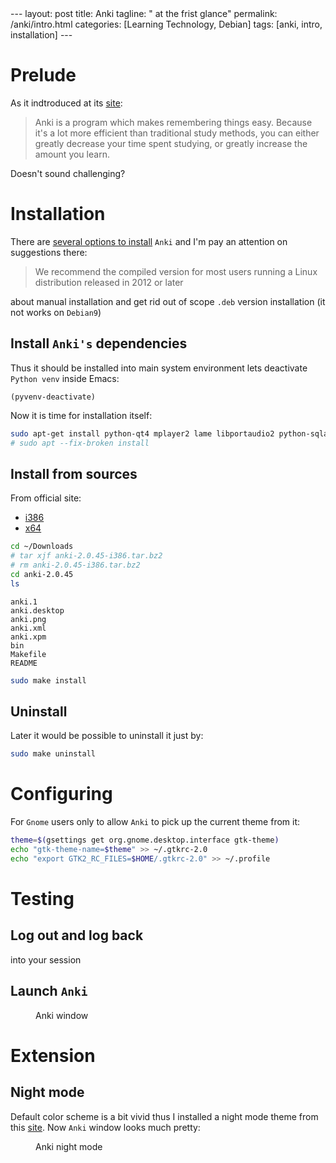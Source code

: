 #+BEGIN_EXPORT html
---
layout: post
title: Anki
tagline: " at the frist glance"
permalink: /anki/intro.html
categories: [Learning Technology, Debian]
tags: [anki, intro, installation]
---
#+END_EXPORT

#+STARTUP: showall
#+OPTIONS: tags:nil num:nil \n:nil @:t ::t |:t ^:{} _:{} *:t
#+TOC: headlines 2
#+PROPERTY:header-args :results output :exports both :eval no-export

* Prelude
  As it indtroduced at its [[https://apps.ankiweb.net/index.html][site]]:
  #+BEGIN_QUOTE
  Anki is a program which makes remembering things easy. Because it's
  a lot more efficient than traditional study methods, you can either
  greatly decrease your time spent studying, or greatly increase the
  amount you learn.
  #+END_QUOTE

  Doesn't sound challenging?


* Installation
  There are [[https://apps.ankiweb.net/][several options to install]] =Anki= and I'm pay an attention
  on suggestions there:

  #+BEGIN_QUOTE
  We recommend the compiled version for most users running a Linux
  distribution released in 2012 or later
  #+END_QUOTE

  about manual installation and get rid out of scope ~.deb~ version
  installation (it not works on ~Debian9~)

** Install =Anki's= dependencies

   Thus it should be installed into main system environment lets
   deactivate =Python venv= inside Emacs:

   #+BEGIN_SRC elisp
   (pyvenv-deactivate)
   #+END_SRC

   Now it is time for installation itself:
   
   #+BEGIN_SRC sh
   sudo apt-get install python-qt4 mplayer2 lame libportaudio2 python-sqlalchemy
   # sudo apt --fix-broken install
   #+END_SRC


** Install from sources

   From official site:
   - [[https://apps.ankiweb.net/downloads/current/anki-2.0.45-i386.tar.bz2][i386]]
   - [[https://apps.ankiweb.net/downloads/current/anki-2.0.45-amd64.tar.bz2][x64]]

   #+BEGIN_SRC sh
   cd ~/Downloads
   # tar xjf anki-2.0.45-i386.tar.bz2
   # rm anki-2.0.45-i386.tar.bz2
   cd anki-2.0.45
   ls
   #+END_SRC

   #+RESULTS:
   : anki.1
   : anki.desktop
   : anki.png
   : anki.xml
   : anki.xpm
   : bin
   : Makefile
   : README

   #+BEGIN_SRC sh
   sudo make install
   #+END_SRC

** Uninstall
   Later it would be possible to uninstall it just by:
   #+BEGIN_SRC sh
   sudo make uninstall
   #+END_SRC

* Configuring
  For =Gnome= users only to allow =Anki= to pick up the current theme
  from it:
  
  #+BEGIN_SRC sh
  theme=$(gsettings get org.gnome.desktop.interface gtk-theme)
  echo "gtk-theme-name=$theme" >> ~/.gtkrc-2.0
  echo "export GTK2_RC_FILES=$HOME/.gtkrc-2.0" >> ~/.profile
  #+END_SRC


* Testing
  
** Log out and log back
   into your session

** Launch =Anki=

   #+CAPTION: Anki window
   #+ATTR_HTML: :alt Looks pretty :title User-Friendly :align center
   #+ATTR_HTML: :width 50%
   [[http://0--key.github.io/assets/img/anki/main_window.png]]

* Extension
  
** Night mode

   Default color scheme is a bit vivid thus I installed a night mode
   theme from this [[https://ankiweb.net/shared/info/1496166067][site]]. Now =Anki= window looks much pretty:
   #+CAPTION: Anki night mode
   #+ATTR_HTML: :alt Looks pretty :title User-Friendly :align center
   #+ATTR_HTML: :width 50%
   [[http://0--key.github.io/assets/img/anki/night_mode.png]]
